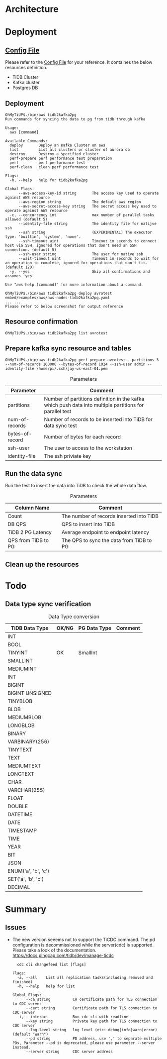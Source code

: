* Architecture
[[./png/tidb2kafka2pg/tidb2kafka2pg.png]]
* Deployment
** [[../embed/examples/aws/aws-nodes-tidb2kafka2pg.yaml][Config File]]
   Please refer to the [[../embed/examples/aws/aws-nodes-tidb2kafka2pg.yaml][Config File]] for your reference. It containes the below resources definition.
   + TiDB Cluster
   + Kafka cluster
   + Postgres DB
   [[./png/tidb2kafka2pg/01.01.png]]
   [[./png/tidb2kafka2pg/01.02.png]]

** Deployment
   #+BEGIN_SRC
OhMyTiUP$./bin/aws tidb2kafka2pg 
Run commands for syncing the data to pg from tidb through kafka

Usage:
  aws [command]

Available Commands:
  deploy       Deploy an Kafka Cluster on aws
  list         List all clusters or cluster of aurora db
  destroy      Destroy a specified cluster
  perf-prepare perf performance test preparation
  perf         perf performance test
  perf-clean   clean perf performance test

Flags:
  -h, --help   help for tidb2kafka2pg

Global Flags:
      --aws-access-key-id string       The access key used to operate against AWS resource
      --aws-region string              The default aws region 
      --aws-secret-access-key string   The secret access key used to operate against AWS resource
  -c, --concurrency int                max number of parallel tasks allowed (default 5)
      --identity-file string           The identity file for natijve ssh
      --ssh string                     (EXPERIMENTAL) The executor type: 'builtin', 'system', 'none'.
      --ssh-timeout uint               Timeout in seconds to connect host via SSH, ignored for operations that don't need an SSH connection. (default 5)
      --ssh-user string                The user for native ssh
      --wait-timeout uint              Timeout in seconds to wait for an operation to complete, ignored for operations that don't fit. (default 120)
  -y, --yes                            Skip all confirmations and assumes 'yes'

Use "aws help [command]" for more information about a command.

OhMyTiUP$./bin/aws tidb2kafka2pg deploy avrotest embed/examples/aws/aws-nodes-tidb2kafka2pg.yaml
... ...
Please refer to below screenshot for output reference
   #+END_SRC
   [[./png/tidb2kafka2pg/02.01.png]]
   [[./png/tidb2kafka2pg/02.02.png]]
** Resource confirmation
   #+BEGIN_SRC
OhMyTiUP$./bin/aws tidb2kafka2pg list avrotest
   #+END_SRC
   [[./png/tidb2kafka2pg/03.01.png]]
   [[./png/tidb2kafka2pg/03.02.png]]
   [[./png/tidb2kafka2pg/03.03.png]]
** Prepare kafka sync resource and tables
   #+BEGIN_SRC
OhMyTiUP$./bin/aws tidb2kafka2pg perf-prepare avrotest --partitions 3 --num-of-records 100000 --bytes-of-record 1024 --ssh-user admin --identity-file /home/pi/.ssh/jay-us-east-01.pem
   #+END_SRC

    #+CAPTION: Parameters
    #+ATTR_HTML: :border 2 :rules all :frame border
   | Parameter       | Comment                                                                                                 |
   |-----------------+---------------------------------------------------------------------------------------------------------|
   | partitions      | Number of partitions definition in the kafka which push data into multiple partitions for parallel test |
   | num-of-records  | Number of records to be inserted into TiDB for data sync test                                           |
   | bytes-of-record | Number of bytes for each record                                                                         |
   | ssh-user        | The user to access to the workstation                                                                   |
   | identity-file   | The ssh priviate key                                                                                    |
   [[./png/tidb2kafka2pg/04.png]]
** Run the data sync
   Run the test to insert the data into TiDB to check the whole data flow.
   #+CAPTION: Parameters
   #+ATTR_HTML: :border 2 :rules all :frame border
   | Column Name         | Comment                                  |
   |---------------------+------------------------------------------|
   | Count               | The number of records inserted into TiDB |
   | DB QPS              | QPS to insert into TiDB                  |
   | TiDB 2 PG Latency   | Average endpoint to endpoint latency     |
   | QPS from TiDB to PG | The QPS to sync the data from TiDB to PG |
   [[./png/tidb2kafka2pg/05.png]]
** Clean up the resources
   [[./png/tidb2kafka2pg/06.01.png]]

* Todo
** Data type sync verification
   #+CAPTION: Data Type conversion
   #+ATTR_HTML: :border 2 :rules all :frame border
   | TiDB Data Type      | OK/NG | PG Data Type | Comment |
   |---------------------+-------+--------------+---------|
   | INT                 |       |              |         |
   | BOOL                |       |              |         |
   | TINYINT             | OK    | SmallInt     |         |
   | SMALLINT            |       |              |         |
   | MEDIUMINT           |       |              |         |
   | INT                 |       |              |         |
   | BIGINT              |       |              |         |
   | BIGINT UNSIGNED     |       |              |         |
   | TINYBLOB            |       |              |         |
   | BLOB                |       |              |         |
   | MEDIUMBLOB          |       |              |         |
   | LONGBLOB            |       |              |         |
   | BINARY              |       |              |         |
   | VARBINARY(256)      |       |              |         |
   | TINYTEXT            |       |              |         |
   | TEXT                |       |              |         |
   | MEDIUMTEXT          |       |              |         |
   | LONGTEXT            |       |              |         |
   | CHAR                |       |              |         |
   | VARCHAR(255)        |       |              |         |
   | FLOAT               |       |              |         |
   | DOUBLE              |       |              |         |
   | DATETIME            |       |              |         |
   | DATE                |       |              |         |
   | TIMESTAMP           |       |              |         |
   | TIME                |       |              |         |
   | YEAR                |       |              |         |
   | BIT                 |       |              |         |
   | JSON                |       |              |         |
   | ENUM('a', 'b', 'c') |       |              |         |
   | SET('a', 'b', 'c')  |       |              |         |
   | DECIMAL             |       |              |         |


* Summary
** Issues
  + The new version seeems not to support the TiCDC command. The pd configuration is decommissioned while the server(cdc) is supported.
    Please take a look of the documentation. https://docs.pingcap.com/tidb/dev/manage-ticdc
     #+BEGIN_SRC
  cdc cli changefeed list [flags]

Flags:
  -a, --all    List all replication tasks(including removed and finished)
  -h, --help   help for list

Global Flags:
      --ca string          CA certificate path for TLS connection to CDC server
      --cert string        Certificate path for TLS connection to CDC server
  -i, --interact           Run cdc cli with readline
      --key string         Private key path for TLS connection to CDC server
      --log-level string   log level (etc: debug|info|warn|error) (default "warn")
      --pd string          PD address, use ',' to separate multiple PDs, Parameter --pd is deprecated, please use parameter --server instead.
      --server string      CDC server address

     #+END_SRC
